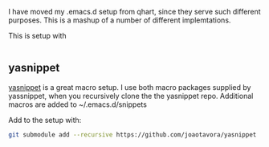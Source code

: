 I have moved my .emacs.d setup from qhart, since they serve such different
purposes.  This is a mashup of a number of different implemtations.

This is setup with

#+BEGIN_SRC bash

#+END_SRC

** yasnippet

[[https://github.com/joaotavora/yasnippet][yasnippet]] is a great macro setup.  I use both macro packages supplied by
yassnippet, when you recursively clone the the yasnippet repo.  Additional
macros are added to ~/.emacs.d/snippets

Add to the setup with:
#+BEGIN_SRC bash
git submodule add --recursive https://github.com/joaotavora/yasnippet
#+END_SRC
